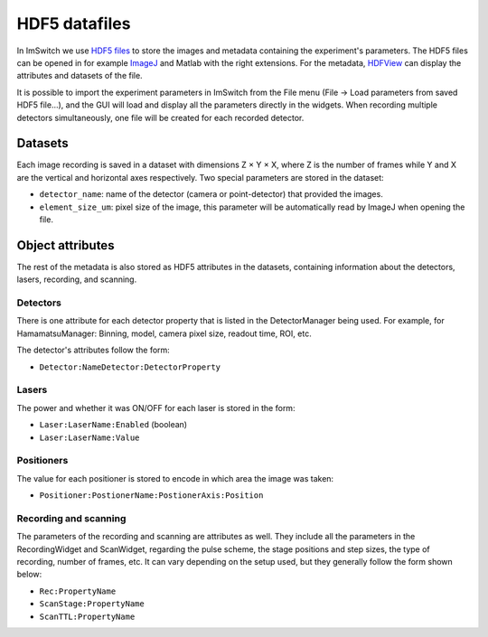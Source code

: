 **************
HDF5 datafiles
**************

In ImSwitch we use `HDF5 files <https://www.hdfgroup.org/solutions/hdf5/>`_ to store the images and metadata containing the experiment's parameters.
The HDF5 files can be opened in for example `ImageJ <https://imagej.net>`_ and Matlab with the right extensions. For the metadata, `HDFView <https://www.hdfgroup.org/downloads/>`_ can display the attributes and datasets of the file.

It is possible to import the experiment parameters in ImSwitch from the File menu (File -> Load parameters from saved HDF5 file...), and the GUI will load and display all the parameters directly in the widgets.
When recording multiple detectors simultaneously, one file will be created for each recorded detector.

Datasets
=========
Each image recording is saved in a dataset with dimensions Z × Y × X, where Z is the number of frames while Y and X are the vertical and horizontal axes respectively.
Two special parameters are stored in the dataset:

- ``detector_name``: name of the detector (camera or point-detector) that provided the images.
- ``element_size_um``: pixel size of the image, this parameter will be automatically read by ImageJ when opening the file.


Object attributes
==================
The rest of the metadata is also stored as HDF5 attributes in the datasets, containing information about the detectors, lasers, recording, and scanning.

Detectors
----------
There is one attribute for each detector property that is listed in the DetectorManager being used.
For example, for HamamatsuManager: Binning, model, camera pixel size, readout time, ROI, etc.

The detector's attributes follow the form:

- ``Detector:NameDetector:DetectorProperty``

Lasers
-------
The power and whether it was ON/OFF for each laser is stored in the form:

- ``Laser:LaserName:Enabled`` (boolean)
- ``Laser:LaserName:Value``

Positioners
------------
The value for each positioner is stored to encode in which area the image was taken:

- ``Positioner:PostionerName:PostionerAxis:Position``

Recording and scanning
------------------------
The parameters of the recording and scanning are attributes as well. They include all the parameters in the RecordingWidget
and ScanWidget, regarding the pulse scheme, the stage positions and step sizes, the type of recording, number of frames, etc.
It can vary depending on the setup used, but they generally follow the form shown below:

- ``Rec:PropertyName``
- ``ScanStage:PropertyName``
- ``ScanTTL:PropertyName``
